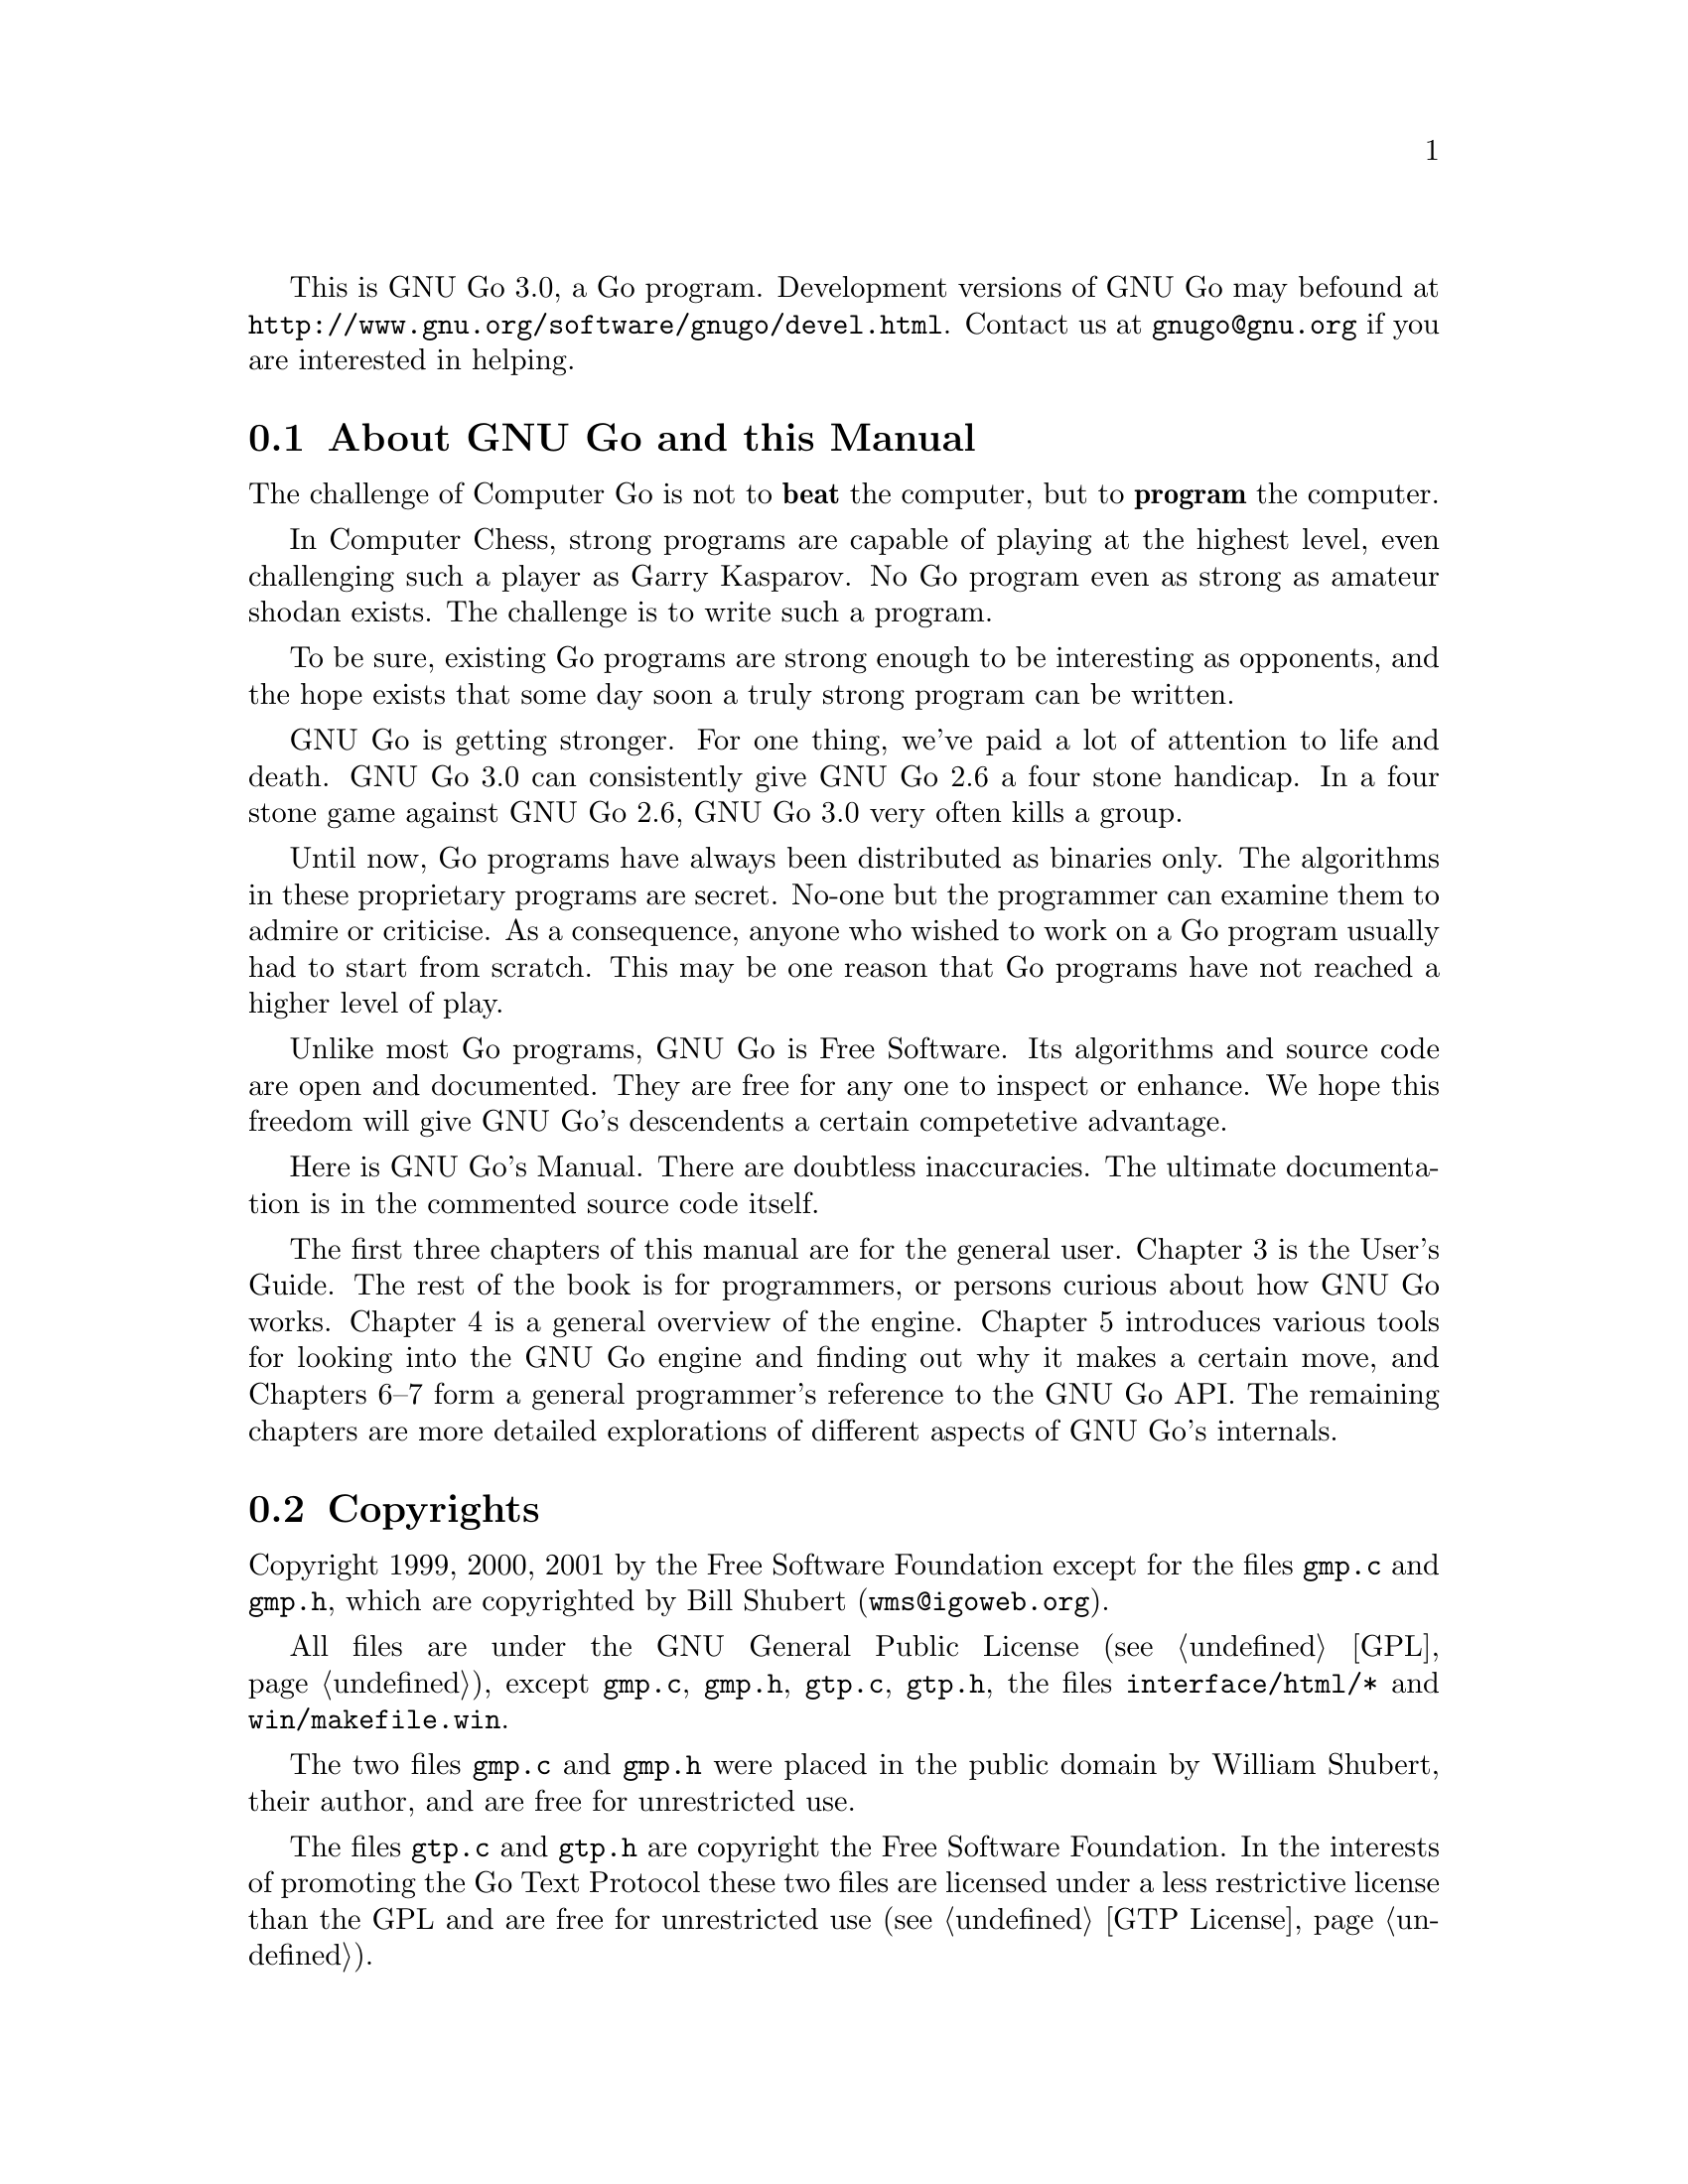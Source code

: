 
This is GNU Go 3.0, a Go program. Development versions of GNU Go may be
found at @url{http://www.gnu.org/software/gnugo/devel.html}. Contact
us at @email{gnugo@@gnu.org} if you are interested in helping.

@menu
* About::                       About GNU Go and this Manual
* Copyright::                   Copyright
* Authors::                     The Authors of GNU Go
* Thanks::			Acknowledgements
* TODO::                        The GNU Go Task list 
@end menu

@node About, Copyright, ,Introduction

@section About GNU Go and this Manual

The challenge of Computer Go is not to @strong{beat} the computer,
but to @strong{program} the computer. 

In Computer Chess, strong programs are capable of playing at the highest
level, even challenging such a player as Garry Kasparov. No Go program
even as strong as amateur shodan exists. The challenge is to write such
a program.

To be sure, existing Go programs are strong enough to be interesting
as opponents, and the hope exists that some day soon a truly
strong program can be written. 

GNU Go is getting stronger. For one thing, we've paid a lot of
attention to life and death. GNU Go 3.0 can consistently give
GNU Go 2.6 a four stone handicap. In a four stone game against
GNU Go 2.6, GNU Go 3.0 very often kills a group.

Until now, Go programs have always been distributed as binaries
only. The algorithms in these proprietary programs are secret. No-one
but the programmer can examine them to admire or criticise. As a
consequence, anyone who wished to work on a Go program usually had to
start from scratch. This may be one reason that Go programs have not
reached a higher level of play.

Unlike most Go programs, GNU Go is Free Software. Its algorithms and
source code are open and documented. They are free for any one to
inspect or enhance. We hope this freedom will give GNU Go's descendents
a certain competetive advantage.

Here is GNU Go's Manual. There are doubtless inaccuracies. The ultimate
documentation is in the commented source code itself.

The first three chapters of this manual are for the general
user. Chapter 3 is the User's Guide. The rest of the book is for
programmers, or persons curious about how GNU Go works.  Chapter 4 is a
general overview of the engine.  Chapter 5 introduces various tools for
looking into the GNU Go engine and finding out why it makes a certain
move, and Chapters 6--7 form a general programmer's reference to the GNU
Go API. The remaining chapters are more detailed explorations of
different aspects of GNU Go's internals.

@node    Copyright, Authors, About, Introduction
@comment node-name,    next,     previous,     up
@section Copyrights

Copyright 1999, 2000, 2001 by the Free Software Foundation except for
the files @file{gmp.c} and @file{gmp.h}, which are copyrighted by
Bill Shubert (@email{wms@@igoweb.org}).

All files are under the GNU General Public License (@pxref{GPL}),
except @file{gmp.c}, @file{gmp.h}, @file{gtp.c}, @file{gtp.h}, the files 
@file{interface/html/*} and @file{win/makefile.win}. 

The two files @file{gmp.c} and @file{gmp.h} were placed in the public domain
by William Shubert, their author, and are free for unrestricted use.

The files @file{gtp.c} and @file{gtp.h} are copyright the Free Software
Foundation. In the interests of promoting the Go Text Protocol these
two files are licensed under a less restrictive license than the GPL
and are free for unrestricted use (@pxref{GTP License}).

The files @file{interface/html/*} are not part of GNU Go but are a separate
program and are included in the distribution for the convenience of anyone
looking for a CGI interface to GNU Go. They were placed in the public domain
by their author, Douglas Ridgway, and are free for unrestricted use. The file
@file{win/makefile.win} is also in the public domain and is free for
unrestricted use.

@node    Authors, Thanks, Copyright, Introduction
@comment node-name,    next,        previous,     up
@section Authors

GNU Go maintainers are Daniel Bump and Gunnar Farneb@"ack.
GNU Go authors (in chronological order of contribution) are
Man Li, Daniel Bump, David Denholm, Gunnar Farneb@"ack, Nils
Lohner, Jerome Dumonteil, Tommy Thorn, Nicklas Ekstrand, Inge
Wallin, Thomas Traber, Douglas Ridgway, Teun Burgers, Tanguy
Urvoy, Thien-Thi Nguyen, Heikki Levanto, Mark Vytlacil,
Adriaan van Kessel, Wolfgang Manner, Jens Yllman, Don Dailey,
Mans Ullerstam, Arend Bayer and Trevor Morris.

@node Thanks, TODO, Authors, Introduction
@comment node-name,    next,        previous,     up
@section Thanks

We would like to thank Arthur Britto, Tim Hunt, Piotr Lakomy, Paul Leonard,
Jean-Louis Martineau, Andreas Roever and Pierce Wetter for helpful
correspondence. Thanks to everyone who stepped on a bug (and sent us a
report)!

Thanks to Gary Boos, Peter Gucwa, Martijn van der Kooij, Michael
Margolis, Trevor Morris, Mans Ullerstam, Don Wagner and Yin Zheng for help
with Visual C++.

And thanks to Alan Crossman, Stephan Somogyi, Pierce Wetter and Mathias Wagner
for help with Macintosh.

Special thanks to Ebba Berggren for creating our logo, based on a
design by Tanguy Urvoy and comments by Alan Crossman. The old
GNU Go logo was adapted from Jamal Hannah's typing GNU:
@url{http://www.gnu.org/graphics/atypinggnu.html}.
Both logos can be found in @file{doc/newlogo.*} and @file{doc/oldlogo.*}.

We would like to thank Stuart Cracraft, Richard Stallman and Man Lung Li for
their interest in making this program a part of GNU, William Shubert for
writing CGoban and gmp.c, Rene Grothmann for Jago and Erik van Riper and his
collaborators for NNGS.

@node TODO,  , Thanks, Introduction
@comment  node-name,  next,  previous,  up
@section The GNU Go Task List

You can help make GNU Go the best Go program.

This is a task-list for anyone who is interested in helping with GNU
Go. If you want to work on such a project you should correspond with
us until we reach a common vision of how the feature will work!

A note about copyright. The Free Software Foundation has the copyright
to GNU Go. For this reason, before any code can be accepted as a part of
the official release of GNU Go, the Free Software Foundation will want
you to sign a copyright assignment. 

Of course you could work on a forked version without signing
such a disclaimer. You can also distribute such a forked version of the
program so long as you also distribute the source code to your
modifications under the GPL (@pxref{GPL}). But if you want
your changes to the program to be incorporated into the
version we distribute we need you to assign the copyright.

Please contact the GNU Go maintainers, Daniel Bump
(@email{bump@@math.stanford.edu}) and Gunnar Farneb@"ack
(@email{gf@@isy.liu.se}), to get more information and the
papers to sign.

Below is a list of things YOU could work on. We are already working on
some of these tasks, but don't let that stop you. Please contact us or
the person assigned to task for further discussion.

@enumerate

@item Report and fix bugs.
@quotation
Bugs are an important cause of weakness in any Go program!
If you can, send us bug FIXES as well as bug reports. If you see
some bad behavior, figure out what causes it, and what to do about
fixing it. And send us a patch! If you find an interesting bug and
cannot tell us how to fix it, we would be happy to have you tell us
about it anyway. Send us the sgf file (if possible) and attach
other relevant information, such as the GNU Go version number. In
cases of assertion failures and segmentation faults we probably
want to know what operating system and compiler you were using, in
order to determine if the problem is platform dependent.
@end quotation

@item Extend the regression test suites. 
@quotation
See the texinfo manual in the doc directory for a description of
how to do this. In particular it would be useful with test suites
for common life and death problems. Currently second line groups, L
groups and the tripod shape are reasonably well covered, but there
is for example almost nothing on comb formations, carpenter's
square, and so on. Other areas where test suites would be most
welcome are fuseki, tesuji, and endgame.
@end quotation

@item Tune the pattern databases. 
@quotation
This is a sort of art. It is not
necessary to do any programming to do this since most of the
patterns do not require helpers. We would like it if a few more Dan
level players would learn this skill.
@end quotation

@item 
Extend and tune the Joseki database.

@item Rewrite the semeai module
@quotation
The semeai module is vastly in need of improvement. In fact, semeai
can probably only be analyzed by reading to discover what
backfilling is needed before we can make atari.
@end quotation

@item Write a connection analysis module.
@quotation
The connection analysis is today completely static and has a hard
time identifying mutually dependent connections or moves that
simultaneously threatens two or more connections. This could be
improved by writing a connection reader, which like the owl code
uses pattern matching to find a small amount of key moves to try.
@end quotation

@item Speed up the tactical reading.
@quotation
GNU Go is reasonably accurate when it comes to tactical reading, but
not always very fast. The main problem is that too many ineffective
moves are tested, leading to strange variations that shouldn't need
consideration. To improve this the move generation heuristics in the
reading code needs to be refined. Some improvements should also be
possible to obtain by tuning the move ordering.
@end quotation

@item Automatically search for errors.
@quotation
In some positions GNU Go may report a group as alive or connected
with a living group. But after the opponent has placed one stone
GNU Go may change the status to dead, without going through a
critical status. It would be nice if these positions could be
automatically identified and logged for later analysis.
@end quotation

@end enumerate


